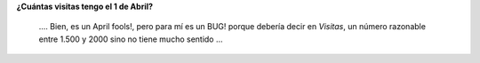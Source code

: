 .. link:
.. description:
.. tags: blog
.. date: 2011/04/01 21:40:47
.. title: Wordpress.com FAIL!
.. slug: wordpress-com-fail

|image0|\ **¿Cuántas visitas tengo el 1 de Abril?**

 

    .... Bien, es un April fools!, pero para mí es un BUG! porque
    debería decir en *Visitas*, un número razonable entre 1.500 y 2000
    sino no tiene mucho sentido ...

.. |image0| image:: http://humitos.files.wordpress.com/2011/04/wordpress-fail.jpeg
   :target: http://humitos.files.wordpress.com/2011/04/wordpress-fail.jpeg
